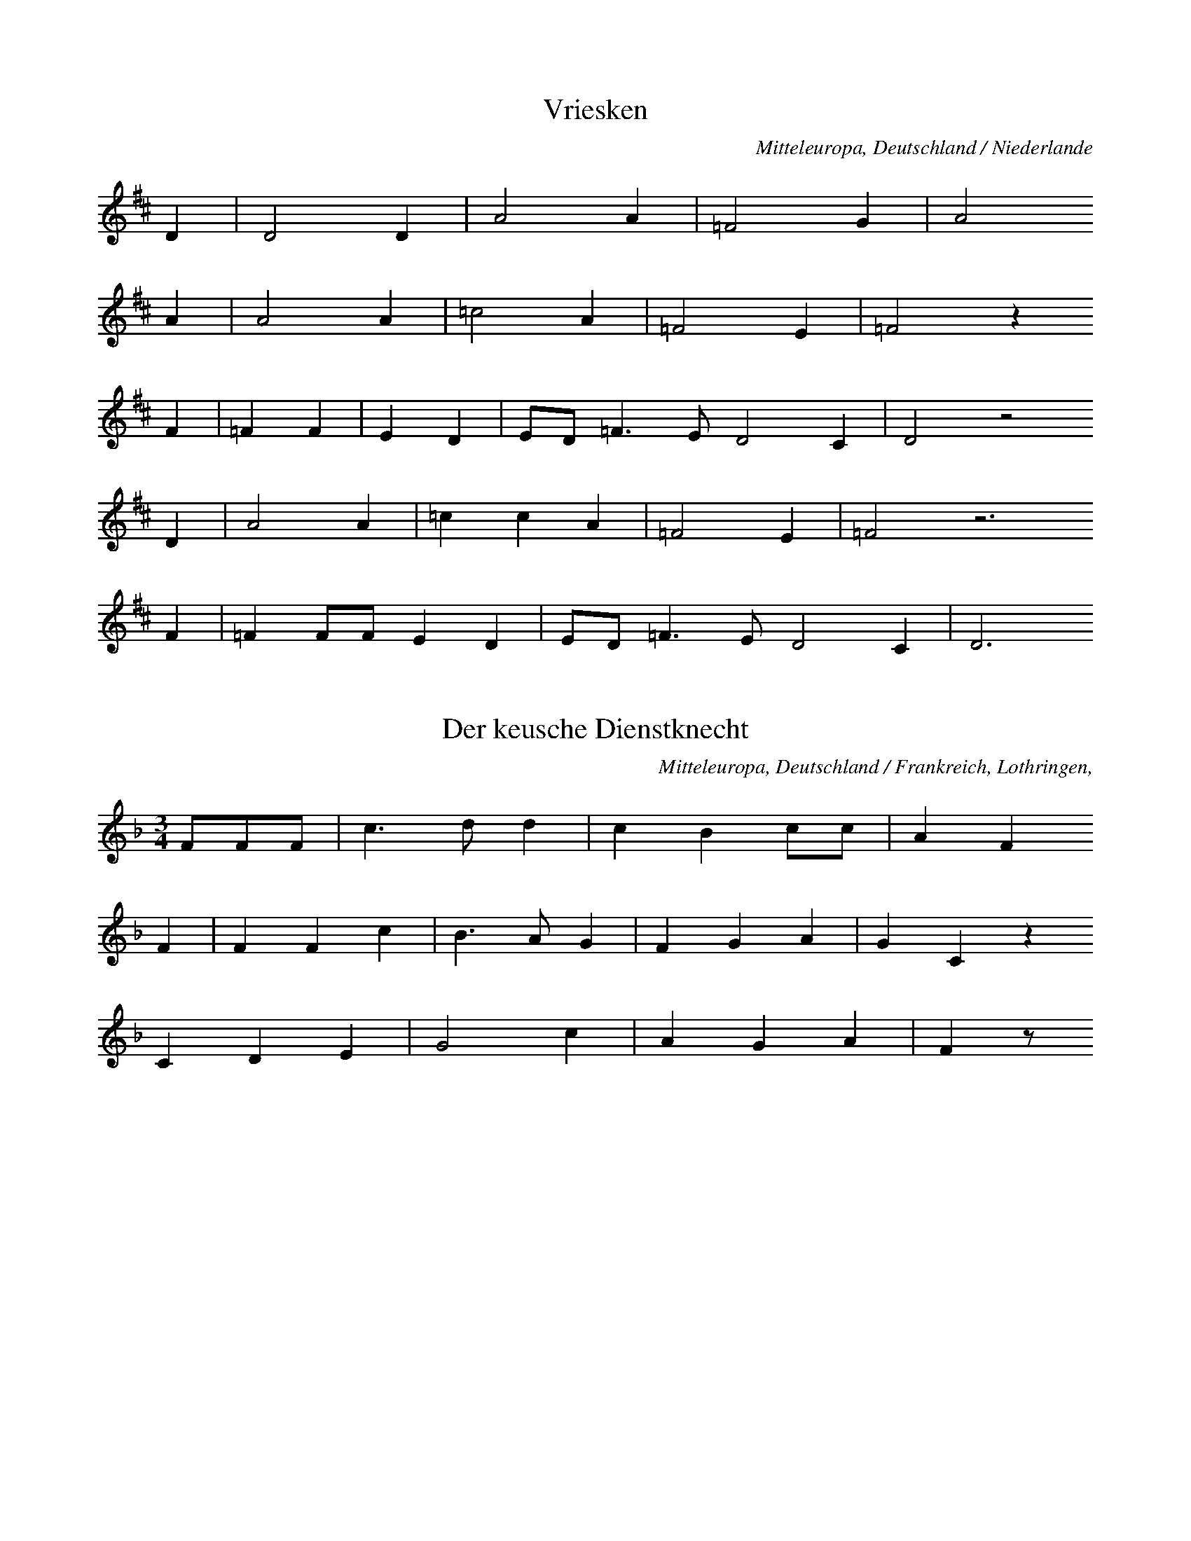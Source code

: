 
X:1
T: Vriesken
N: Q0032
O: Mitteleuropa, Deutschland / Niederlande
N: Melodie = geistliche Kontrafaktur. Kleinere Melodievariante aus
N: anderer Quelle abgedruckt.
R: Ballade, Ehebruch, Zweikampf, Tod
M: none
L: 1/8
K: D
D2 | D4D2 | A4A2 | =F4G2 | A4
A2 | A4A2 | =c4A2 | =F4E2 | =F4z2
F2 | =F2F2 | E2D2 | ED=F3ED4C2 | D4z4
D2 | A4A2 | =c2c2A2 | =F4E2 | =F4z6
F2 | =F2FFE2D2 | ED=F3ED4C2 | D6

X:2
T: Der keusche Dienstknecht
N: Q0033
O: Mitteleuropa, Deutschland / Frankreich, Lothringen,
R: Ballade, Verfuehrung, Tod, Ehe, Moral
M: 3/4
L: 1/8
K: F
FFF | c3dd2 | c2B2cc | A2F2
F2 | F2F2c2 | B3AG2 | F2G2A2 | G2C2z2
C2D2E2 | G4c2 | A2G2A2 | F2z

X:3
T: Herr und Schildknecht
N: Q0034
O: Mitteleuropa, Deutschland (BRD) , Westfalen, Soester Gegend
N: Zweite und vierte Zeile und Schluss = Refrain.
R: Ballade, Tod, Unfall, Herr und Knecht
M: 2/4
L: 1/16
K: D
D2 | D2A2A2A2 | B2A2G4
A2B2c2 | d4A4z2
D2 | D2A2A2A2 | B2A2G4
A2B2c2 | d4A4z2
AA | d2d2d2=c2A2 | =c2c2=F4
G2G2G2A2A2A2 | _B2G2A4
G2E2=F2D2 | E2E2D4
A2A2A2 | d4A4z2

X:4
T: Herr und Schildknecht
N: Q0034A
O: Mitteleuropa, Deutschland / Polen, Schlesien, Konradsdorf
N: Kleinere Melodievariante aus anderer Quelle abgedruckt.
R: Ballade, Tod, Unfall, Herr und Knecht
M: 2/4
L: 1/16
K: G
D2 | G4d3c | B6c2 | B4A4 | G4z2
G2 | B2B2d2B2 | A2c2B2
G2 | B2B2d2B2 | A2c2B2
D2 | G4d3c | B6c2 | B4A4 | G4z2

X:5
T: Herr und Schildknecht
N: Q0034B
O: Mitteleuropa, Deutschland / Polen, Schlesien, Konradsdorf b. Haynau ?
N: Grundton in der zweigestrichenen Oktave
R: Ballade, Tod, Unfall, Herr und Knecht
M: 2/4
L: 1/16
K: C
G,2 | C4G2F2 | E6F2 | E4D4 | C4z2
E2 | E2E2G2E2 | D2E2F2
D2 | DDEEFED2 | C2D2E2
D2 | CCGFEEF2 | E4D4 | C4z2

X:6
T: Herr und Schildknecht
N: Q0034C
O: Mitteleuropa, Deutschland / Frankreich, Lothringen, Forbach,
R: Ballade, Tod, Unfall, Herr und Knecht
M: 4/4
L: 1/8
K: G
DD | G2D2GAB2 | A2G2A2
DD | B2G2B2d2 | c2B2A2
d2 | cBA2GAB2 | A2A2G2

X:7
T: Herr und Schildknecht
N: Q0034D
O: Mitteleuropa, Deutschland / Frankreich, Lothringen,
R: Ballade, Tod, Unfall, Herr und Knecht
M: 3/4
L: 1/16
K: G
D2G2A2 | B4A4G2B2 | A6
G2G2Bd | d4d2g2e2d2 | c6
B2A2B2A2 | c4d4A2B2A2 | G4z2

X:8
T: Koenig und Marquise
N: Q0035
O: Mitteleuropa, Deutschland / Frankreich, Lothringen, Saarburg,
N: Kleinere Strophenvariante abgedruckt.
R: Ballade, Frauenraub
M: none
L: 1/16
K: D
F2F2E2 | D4D2E2F2A2 | F4z2
A2F2E2 | D4D2E2F2A2 | F4z2
E2 | FFE2F2GG | A4F4z2
A2F2E2 | D4D2D2E2F2GF | E4
DEF2E2D2 | F2A2F2E2 | D6

X:9
T: Koenig und Marquise
N: Q1035A
O: Mitteleuropa, Deutschland
N: Geistliche Melodie, Ursprung der Balladenmelodie ?
N: Schlusstakt rhythmisch korrigiert.
R: geistlich
M: 6/8
L: 1/16
K: E
B2 | B4A2=G4E2 | B2=d4B4
=c2 | B2B2A2=G4E2 | B2=d4B4
B2 | e4e2=d4B2 | =d4=c2B4
c2 | B2B2A2=G2G2E2 | B2=d4B4
B2 | e4e2=d4B2 | =d4=c2B4
c2 | B4A2B3A=G2 | F4=G2E4F2
=D4E2E2E4 | E6-E4

X:10
T: Koenig und Marquise
N: Q3035B
O: Mitteleuropa, Frankreich
N: Franzoesische Melodievariante von Q0035: anderes Lied.
R: Matrosen - Lied
M: 6/8
L: 1/16
K: E
B2B2A2=G2 | A4A2=d4d2 | B4
B2B2A2=G2 | A4A2=d4d2 | B4
B2e4e2 | =d4e2B4A2 | =G2z2
B2B3AG2 | A3BA2=G4F2 | E4

X:11
T: Koenig und Marquise
N: Q2035C
O: Mitteleuropa, Frankreich
N: Verzierung (Vorschlag) in der letzten Zeile. Franzoesische Version
N: der Ballade.
R: Ballade, Frauenraub
M: 2/4
L: 1/16
K: E
A2=GA | B2e2=d2=c2 | B4
A2=GA | B2e2=d2=c2 | B4
B2=c=d | e2e2=d3=c | B4
=d2=cB | A2=G2A2GF | E4
A2=GA | B2e2=d2B=cB | A4

X:12
T: Koenig und Marquise
N: Q0013C
O: Mitteleuropa, Deutschland / Frankreich, Lothringen, Kr. Saargemuend,
N: Melodievariante zu Q0035: anderes Lied "Graf Backenweil" , deshalb
N: der Balladengruppe Q0013 zugeordnet.
N: Kleinere Melodievarianten aus anderer Quelle abgedruckt.
R: Ballade, Krieg, Gefangenschaft, Ehe, Heimkehr
M: 3/4
L: 1/16
K: G
B2B2A2 | G6G2A2A2 | B6
B2B2A2 | G3GG2G2A2A2 | B4
B2B2B2B2 | A6Bc | d6c2
B4B2B2 | A2G2A2B2B2AG | A4
A2dc | BGG2B2c2B2A2 | A4G2

X:13
T: Koenig und Marquise
N: Q2035E
O: Mitteleuropa, Deutschland / Frankreich, Lothringen
N: Franzoesische Fassung der Ballade.
R: Ballade, Frauenraub
M: 6/8
L: 1/8
K: G
DDD | G2GA2A | B3
cBA | G2GA2A | B3
GGA | B3ABc | BA
AGAA | BGGD3
GABd2B | A3G3- | G3

X:14
T: Ritter und Otter
N: Q0036
O: Mitteleuropa, Deutschland / Polen, Schlesien? , Breslau?
N: Verzierung (Vorschlag) in den letzten beiden Zeilen.
R: Ballade, Tod, Unfall
M: 2/4
L: 1/8
K: F
F | ccdd | cAcA | c2A
F | ccdd | cAcA | c2A
c | BBAF | ccAF | G2F
c | BBAF | ccAF | G2F

X:15
T: Der Mordknecht
N: Q0037
O: Mitteleuropa, Deutschland
N: Keine ueberlieferte Melodie: Komposition mit parodistischer Absicht.
N: Anhaengsel in der zweiten und letzten  Zeile.
R: Ballade, Eifersucht, Mord; parodistisch
M: 4/4
L: 1/4
K: Eb
B | e_d_cB | A_GF
e | f_gfe | _d_cBc | B2z
B | _d_cBA | _G_FE
A | _cBA_G | F2EB | F2E

X:16
T: Die Koenigstochter
N: Q2040
O: Nordeuropa, Daenemark, Nornissom
N: Daenische Fassung der Ballade.
R: Ballade, Betrug, Ehe, Tod
M: 6/8
L: 1/16
K: E
BB | B4AAB4BB | A2F2=G2E4
E2 | B3AFFF2=G2A2 | B6z4
A2 | B2=c2A2B2c2A2 | B2c2d2e4
=G2 | F2=c2B2B2A2=G2 | E6z4

X:17
T: Die Koenigstochter
N: Q2040A
O: Nordeuropa, Schweden
N: Schwedische Fassung der Ballade.
R: Ballade, Betrug, Ehe, Tod
M: 4/4
L: 1/8
K: A
E | AAAB=c2cc | BAAGE2z
F | =GGGGG=FAF | E2z4-z
E | B2Bdd=ccB | AGA=cB2z
^D | EEAB=cBAG | A2z4-z

X:18
T: Der Maedchenmoerder (Halewijn - Ulinger)
N: Q2041
O: Mitteleuropa, Niederlande, flaemisch
N: Kleinere Melodievariante aus anderer Quelle abgedruckt. Flaemische
N: Fassung der Ballade. Grundton in der zweigestrichenen Oktave.
R: Ballade, Verfuehrung, Mord, Mordversuch bzw. Rache
M: 6/4
L: 1/4
K: D
DB,=C | D2DED=C | B,3
D=CB, | A,G,A,B,=CD | E3
E=FE | D2EDB,=C | D2z

X:19
T: Der Maedchenmoerder (Halewijn - Ulinger)
N: Q0041A
O: Mitteleuropa, Deutschland (BRD) , Westfalen
R: Ballade, Verfuehrung, Mord, Mordversuch bzw. Rache
M: 2/2
L: 1/8
K: D
DE | =F2FFFAGF | =FEE2E2
DE | =F2FFFAGF | =FEE2E2
=C2 | A2A2A=c_BA | AGG2G2
=FG | A2A2A2G=F | G2=F2E2D2

X:20
T: Der Maedchenmoerder (Halewijn - Ulinger)
N: Q0041B
O: Mitteleuropa, Deutschland (BRD) , Ahrweiler, Bentgerhof
R: Ballade, Verfuehrung, Mord, Mordversuch bzw. Rache
M: 6/8
L: 1/16
K: G
D2 | D2G2G2G2A2B2 | B2A2A2A4
A2 | A3AA2A2B2c2 | d3BB2B4
GA | B3BB2B2c2d2 | d4e2d2c2
B2 | c3cc2c2c2c2 | c4d2B4
GA | B3BB2B2c2d2 | d4e2d2c2
B2 | c3cc2c2c2c2 | c4d2B4

X:21
T: Der Maedchenmoerder (Halewijn - Ulinger)
N: Q0041C
O: Mitteleuropa, Deutschland / Polen, Grenzmark - Westpreussen, Kreis
N: Kleinere Melodievariante abgedruckt.
R: Ballade, Verfuehrung, Mord, Mordversuch bzw. Rache
M: 6/8
L: 1/8
K: F
C | F2AA2G | G2EC2
G | G2dd2c | c2AF2
c | B2GC2G | G2FF2

X:22
T: Der Maedchenmoerder (Halewijn - Ulinger)
N: Q0041D
O: Mitteleuropa, Deutschland / Polen, Schlesien, Breslau
R: Ballade, Verfuehrung, Mord, Mordversuch bzw. Rache
M: 4/4
L: 1/8
K: G
GB | d2B2d2G2 | e2e2d2
Bc | d2d2c2A2 | GFGAG2
D2 | B4d4 | c2A2B2F2 | G4z2

X:23
T: Der Maedchenmoerder (Halewijn - Ulinger)
N: Q0041E
O: Suedosteuropa, Rumaenien, Siebenbuergen, Muehlbach
R: Ballade, Verfuehrung, Mord, Mordversuch bzw. Rache
M: 4/4
L: 1/8
K: G
BBB | E3B,E2F2 | E4z
BBB | A2A2B2A2 | G4z
ddd | G3Gc2B2 | A4z
EDC | B,DG2B3A | G4z

X:24
T: Der Maedchenmoerder (Halewijn - Ulinger)
N: Q0041F
O: Mitteleuropa, Deutschland
N: Einschiebsel am Anfang der vierten Zeile.
R: Ballade, Verfuehrung, Mord, Mordversuch bzw. Rache
M: 6/8
L: 1/16
K: G
A2 | A4e2e2e2^d2 | e4f2g4
f2 | e4e2d2c2B2 | e4dcB4
ef | g2f2e2d4e2 | B4A2G4z2
d4c2B2c2d2 | e2f2e2d4e2 | c6B4

X:25
T: Der Maedchenmoerder (Halewijn - Ulinger)
N: Q0041G
O: Mitteleuropa, Deutschland (BRD) , Hessen, Ziegenhain, Willingshausen
R: Ballade, Verfuehrung, Mord, Mordversuch bzw. Rache
M: 3/4
L: 1/8
K: G
D2 | G3GG2 | E2F2G2 | A2d3c | B2z2
D2 | G3GG2 | E2F2G2 | A2d3c | B2z2
Bc | d2B2d2 | d2B2e2 | d4B2 | G2z2
GG | e2e2dd | c2c2A2 | d4c2 | B2z2
Bc | d2B2d2 | d2B2e2 | d4B2 | G2z2
GG | e2e2dd | c2c2A2 | d4c2 | B2z2

X:26
T: Der Maedchenmoerder (Halewijn - Ulinger)
N: Q2041H
O: Mitteleuropa, Niederlande, flaemisch, Brabant
N: Grundton in der zweigestrichenen Oktave. Flaemische Fassung der
N: Ballade.
R: Ballade, Verfuehrung, Mord, Mordversuch bzw. Rache
M: 6/8
L: 1/8
K: D
=CB,C | D3E3 | D2=CB,2
B, | =C2B,A,2B, | =C2DE2
E | =F2ED3 | E3D2C | D2z

X:27
T: Der Maedchenmoerder (Halewijn - Ulinger)
N: Q2041I
O: Mitteleuropa, Niederlande, flaemisch
N: Grundton in der zweigestrichenen Oktave. Pausen am Schluss der
N: dritten und vierten Zeile ergaenzt. Flaemische Fassung der Ballade.
R: Ballade, Verfuehrung, Mord, Mordversuch bzw. Rache
M: 6/8
L: 1/8
K: D
DB,B,=C | D2EDCD | B,2
DE2D | =CB,CC2D | E3z3
E3G2=F | D3=F2E | D=CED3 | z2
E=F2G | E3=C2D | EDED3 | z2

X:28
T: Der Maedchenmoerder (Halewijn - Ulinger)
N: Q2041J
O: Mitteleuropa, Niederlande, flaemisch
N: Letzte Note bei der Zeilenwiederholung rhythmisch korrigiert.
N: Flaemische Fassung der Ballade.
R: Ballade, Verfuehrung, Mord, Mordversuch bzw. Rache
M: 6/8
L: 1/16
K: A
B2A4A2 | =c4c2e4e2 | e4
d2=c2B2c2 | e6d4d2e3ed2 | B4
A2B4=c2 | d4e2d4=c2 | A6=G4
eee4e2 | d4=c2B2c2d2e4d2 | =c4B2A4
A2B4c2 | d4e2d4=c2 | A6=G4
eee4e2 | d4=c2B2c2d2e4d2 | =c4B2A4

X:29
T: Der Maedchenmoerder (Halewijn - Ulinger)
N: Q0041K
O: Mitteleuropa, Deutschland / UdSSR, Ostpreussen, Koenigsberg
N: Anhaengsel an der dritten Zeile.
R: Ballade, Verfuehrung, Mord, Mordversuch bzw. Rache
M: 4/4
L: 1/8
K: A
e2 | A2A2A2Aa | a2a=fe2z
d | =c3BA2Bc | ded=cBz
B2 | e2e2d2e2 | =c3BA2Bc | ded=cB2
B2 | e2e2d2e2 | =c3BA2

X:30
T: Der Maedchenmoerder (Halewijn - Ulinger)
N: Q0041L
O: Mitteleuropa, Deutschland / Frankreich, Lothringen
N: "Loser Zusammenhang zur Ballade"
R: Ballade, Verfuehrung, Mord, Mordversuch bzw. Rache
M: 3/4
L: 1/8
K: A
 | e2e2d2 | =c3de2 | e2ed=c2
e2d2d2 | A3Ad2 | =cBA2=G2
G2c2d2 | e3Bd2 | =c2B2A2

X:31
T: Der Maedchenmoerder (Halewijn - Ulinger)
N: Q0041M
O: Mitteleuropa, Deutschland (BRD) , Rheinprovinz, Niederrhein
N: "Loser Zusammenhang zur Ballade"
R: Ballade, Verfuehrung, Mord, Mordversuch bzw. Rache
M: 3/4
L: 1/8
K: A
=G=cd | e2d=fed | =c3
=Gcd | e2d=fed | =c3
BAB | =cAdecB | A3
GAB | =cAdecB | A2z

X:32
T: Der Maedchenmoerder (Halewijn - Ulinger)
N: Q0041N
O: Mitteleuropa, Deutschland (BRD) , Gegend von Heidelberg
N: Schlusston rhythmisch korrigiert.
R: Ballade, Verfuehrung, Mord, Mordversuch bzw. Rache
M: 3/2
L: 1/8
K: G
GGA | B4A4B2cB | A4z2
BAG2GF | G4B4A2BA | G6z4
A2 | F2E2F2D2E2F2 | G4ABA4
B2 | E4E2D3GG2 | A6G4
A2 | F2E2F2D2E2F2 | G4ABA4
B2 | E4E2D3GG2 | A6G3

X:33
T: Der Maedchenmoerder (Halewijn - Ulinger)
N: Q3041O
O: Mitteleuropa, Frankreich, Westfrankreich, Surin (Deux Sevres)
N: Melodievariante zu Q0041H: anderes Lied!  Grundton in der
N: zweigestrichenen Oktave.
R: geistlich
M: 2/4
L: 1/16
K: D
B,4B,2=C2 | D4E4D2=C2 | B,4
=C4 | A,4=C3D | E8
E6=F2 | E4D4 | =C4E4 | D6C2 | D8

X:34
T: Der Maedchenmoerder (Halewijn - Ulinger)
N: Q2048N
O: Osteuropa, Tschechoslowakei, Maehren
N: Melodievariante zu Q0041H: anderes Lied, maehrische Variante der
N: Graf Friedrich Ballade, deshalb Q0048 zugeordnet. Grundton in der
N: zweigestrichenen Oktave.
R: Ballade, Hochzeit, Mord / Unfall, Tod
M: 6/8
L: 1/8
K: D
 | DDDD2E | D=CB,A,2z
B,CDA,2B, | A,2G,=F,2z
DEFD2E | =CB,CD2z

X:35
T: Der Maedchenmoerder (Halewijn - Ulinger)
N: Q0041Q
O: Mitteleuropa, Schweiz
R: Ballade, Verfuehrung, Mord, Mordversuch bzw. Rache
M: 6/8
L: 1/8
K: G
G | B2GGBd | A2FD2
F | A2FDFA | B2GG2
D | GFEDCB, | D2cB2
A | GFEDCB, | D2FG2

X:36
T: Der Maedchenmoerder (Halewijn - Ulinger)
N: Q0041R
O: Mitteleuropa, Schweiz, Kanton Bern
R: Ballade, Verfuehrung, Mord, Mordversuch bzw. Rache
M: 6/8
L: 1/16
K: G
D2 | B4G2G3GB2 | A3AF2F4
A2 | G4E2E3FG2 | A4F2D4
D2 | G2F2E2D2B,2D2 | G4B2d4
B2 | A2A2A2d2F2F2 | A4B2G4

X:37
T: Der Maedchenmoerder (Halewijn - Ulinger)
N: Q0041S
O: Mitteleuropa, Schweiz, Kanton Bern
R: Ballade, Verfuehrung, Mord, Mordversuch bzw. Rache
M: 6/8
L: 1/16
K: G
GB | d4B2B3cd2 | c3AA2A4
d2 | B3GG2G3AB2 | A4A2A4
G2 | B3BB2A3GA2 | B4e2d4
B2 | d3ed2c3BA2 | c4d2B4

X:38
T: Der Maedchenmoerder (Halewijn - Ulinger)
N: Q0041T
O: Mitteleuropa, Deutschland / Tschechoslowakei, Boehmen
R: Ballade, Verfuehrung, Mord, Mordversuch bzw. Rache
M: 6/8
L: 1/16
K: G
G2 | B4G2G2G3B | A3FF2F2z2
A2 | G4E2E4G2 | F4D2D2z2
D2 | G2F2E2D2C2B,2 | D4c2B4
A2 | G2G2G2A2A2c2 | B4A2G2z2
D2 | G2F2E2D2C2B,2 | D4c2B4
A2 | G2G2G2A2A2c2 | B4A2G2z2

X:39
T: Der Maedchenmoerder (Halewijn - Ulinger)
N: Q0041U
O: Mitteleuropa, Deutschland (BRD) , Nord - Baden
R: Ballade, Verfuehrung, Mord, Mordversuch bzw. Rache
M: 6/8
L: 1/16
K: G
GB | d2e2d2B2A2BB | d4c2A4
A2 | c2c2c2d2d2c2 | B6-B4
d2 | d3cB2B2c2d2 | e3fg2g2f2
e2 | d3BB2d3AA2 | c4d2B4
d2 | d3cB2B2c2d2 | e3fg2g2f2
e2 | d3BB2d3AA2 | c4d2B4

X:40
T: Der Maedchenmoerder (Halewijn - Ulinger)
N: Q0041V
O: Mitteleuropa, Deutschland (BRD) , Wuerttemberg
R: Ballade, Verfuehrung, Mord, Mordversuch bzw. Rache
M: 6/8
L: 1/8
K: G
D | D2GGAB | B2ed2
B | BAAGFe | d2cB2
d | cBBBce | d2cA2
G | FAAAce | d3c3 | B2z3

X:41
T: Der Maedchenmoerder (Halewijn - Ulinger)
N: Q0041W
O: Mitteleuropa, Deutschland (BRD) , Hessen
R: Ballade, Verfuehrung, Mord, Mordversuch bzw. Rache
M: 6/8
L: 1/16
K: G
D2 | D2E2F2G3AB2 | A2A2GED4
DF | A2A2A2d2d2d2 | B4A2G4
GB | d2d2d2e3ee2 | d4c2B4
d2 | e4e2d2c2B2 | A4c2B4

X:42
T: Der Maedchenmoerder (Halewijn - Ulinger)
N: Q0041X
O: Mitteleuropa, Deutschland / Polen, Pommern
R: Ballade, Verfuehrung, Mord, Mordversuch bzw. Rache
M: 4/4
L: 1/8
K: G
DD | G2G2GBdG | B2A2F2
DD | c2c2cegc | e2d2B2z2
dBBAABcF | AGG2z2

X:43
T: Der Maedchenmoerder (Halewijn - Ulinger)
N: Q0041Y
O: Mitteleuropa, Deutschland / Polen / UdSSR, Ostpreussen
R: Ballade, Verfuehrung, Mord, Mordversuch bzw. Rache
M: 4/4
L: 1/16
K: G
G4 | B4A4G2G2f4 | g2f2e4d4z4 | z4
e4d6c2 | B2A2G2B2d4d2c2 | B4z8
G2B2 | d3dd4d2d2e4 | d6B2G4z4
e8c4d4 | e4e4d2c2B4 | A8G4
G2B2 | d3dd4d2d2e4 | d6B2G4z4
e8c4d4 | e4e4d2c2B4 | A8G4

X:44
T: Der Maedchenmoerder (Halewijn - Ulinger)
N: Q0041Z
O: Mitteleuropa, Deutschland / Polen, Schlesien, Neusalz, Rauden
R: Ballade, Verfuehrung, Mord, Mordversuch bzw. Rache
M: 4/4
L: 1/8
K: G
Bc | d2d2d2g2 | g2d2B2
GB | d3edcBA | G3BA2
d2 | g2g2B2B2 | BAA2G2

X:45
T: Der Maedchenmoerder (Halewijn - Ulinger)
N: Q0041a
O: Mitteleuropa, Deutschland (DDR) , Brandenburg
N: Eingeklammerte Note kodiert.
R: Ballade, Verfuehrung, Mord, Mordversuch bzw. Rache
M: 4/4
L: 1/8
K: G
d2 | d3cB2B2 | B2G2G2
B2 | A2AAABce | d2F2G2
d2 | d3cB2B2 | B2G2G2
B2 | A2AAABce | d2F2G2
d2 | g2g2f2g2 | a3fg2
d2 | d2gge2dc | B2A2G2

X:46
T: Der betruegerische Freier
N: Q0042
O: Mitteleuropa, Deutschland (BRD) , Rheinprovinz
N: Kleinere Melodievarianten aus anderer Quelle abgedruckt.
N: Vierte Zeile = Refrain.
R: Ballade, Braut - Werbung, Betrug; tragisch
M: 2/4
L: 1/16
K: A
E2 | A2=c2B2A2 | A2G2G2
E2 | A2B2=c2d2 | B4z2
A2 | =c2B2c2A2 | d4e4
A3B=c2A2 | G2=F2E2
B2 | =c2B2c2A2 | d4e2
=c2 | B2A2G2B2 | A4z2

X:47
T: Der betruegerische Freier
N: Q0042A
O: Mitteleuropa, Deutschland (BRD) , nord - deutsch; Rheinprovinz
R: Ballade, Braut - Werbung, Betrug; tragisch
M: 2/4
L: 1/16
K: E
B,2 | E2E2EGBG | FEDCB,2
B,2 | E2F2G2G2 | F4z2
FG | A2AAA2GF | B3cA2
GF | E2E2D2EF | E4z2

X:48
T: Der betruegerische Freier
N: Q0042B
O: Suedosteuropa, Jugoslawien, Gottschee, Brunnsee
N: Zweite Zeile = Refrain.
R: Ballade, Braut - Werbung; Betrug, Schwank, burlesk
M: 2/4
L: 1/8
K: G
G | dddc | BAGD
B2d2 | AAG

X:49
T: Der betruegerische Freier
N: Q0042C
O: Mitteleuropa, Deutschland (BRD) , Rheinland, Siebengebirge
R: Ballade, Braut - Werbung, Betrug; tragisch
M: 2/4
L: 1/16
K: A
E2 | A3B=c2B2 | A2G2A2
B2 | =c3de2d2 | =c4z2
c2 | B3=cd2B2 | =c2e2e4
A3cB2A2 | G2F2E2
B2 | =c2c2B2B2 | =c3de2
d2 | =c2A2B3B | A4z2

X:50
T: Der betruegerische Freier
N: Q0042D
O: Mitteleuropa, Deutschland (BRD) , Rheinprovinz
R: Ballade, Braut - Werbung, Betrug; tragisch
M: 2/4
L: 1/16
K: A
=G | =G3=cc2A2 | A3=GG2z
G | =c3cd3d | d4e2z
=c | B3AB2=c2 | d4e4
A3B=c2A2 | B2E2E2
=c2 | B3AB2=c2 | d4e2z
d | =c2A2B2G2 | A4z3

X:51
T: Der betruegerische Freier
N: Q0042E
O: Mitteleuropa, Deutschland (BRD) , Rheinprovinz, Duesseldorf, Itter
R: Ballade, Braut - Werbung, Betrug; tragisch
M: 6/8
L: 1/16
K: A
EE | A4B2c4F2 | F4E2E4
E2 | A4B2c4A2 | B6-B4
B2 | d4d2B4A2 | c4d2e4z2
G4c2B4A2 | G4F2E4
E2 | A4A2A4A2 | A4c2e4
ed | c2c2ccB4B2 | A6-A4

X:52
T: Der betruegerische Freier
N: Q2042F
O: Mitteleuropa, Frankreich
N: Franzoesische Fassung der Ballade.
R: Ballade, Braut - Werbung, Betrug
M: 6/8
L: 1/8
K: A
E | A2=cB2A | A2GE2
E | A2=ce2d | =cB
G | A2=cB2A | A2GE2
E | A2=ce2d | =cB2
cdBG2B | A3-Az

X:53
T: Der betruegerische Freier
N: Q0042G
O: Mitteleuropa, Deutschland
R: Ballade, Braut - Werbung, Betrug; tragisch
M: 2/4
L: 1/16
K: Bb
F2 | d2d2c2c2 | B2B2F2
F2 | G2G2B2G2 | F4z2
FE | D2F2B2c2 | d3cB2
A2 | G2c2d2e2 | f3ed2
c2 | B2B2BAGA | B4z2

X:54
T: Der betruegerische Freier
N: Q0042H
O: Suedosteuropa, Jugoslawien, Gottschee, Verdreng
N: Zweite Zeile = Refrain.
R: Ballade, Braut - Werbung, Betrug; Schwank, burlesk
M: 2/4
L: 1/8
K: G
D2 | B2B2 | d2cc | B2A2 | G2D2
G4 | B4 | A2A2 | G2

X:55
T: Der betruegerische Freier
N: Q0042I
O: Suedosteuropa, Jugoslawien, Gottschee, Verdreng
N: Zweite Zeile = Refrain.
R: Ballade, Braut - Werbung, Betrug; Schwank, burlesk
M: 2/4
L: 1/8
K: G
 | G2G2 | B2B2 | AAA2 | G2D2
G4 | B4 | A2A2 | G4

X:56
T: Der betruegerische Freier
N: Q1042J
O: Suedosteuropa, Jugoslawien, Gottschee
N: Variante zu Q0042E und H und I in Form und Kehrreim; anderes Lied.
N: Zweite Zeile = Kehrreim.
R: Ballade, Schwank ??
M: 4/4
L: 1/8
K: G
 | B4d4 | A4d4 | B2G2F2z2 | z4
D4 | GAB2GAB2 | AAG4z2

X:57
T: Die entfuehrte Graserin
N: Q0045
O: Osteuropa, Tschechoslowakei, Boehmen, Deutsch - Gabel
R: Ballade, Pastorelle, Entfuehrung, Tod
M: 4/4
L: 1/16
K: G
D4 | G3GG2G2B4d2B2 | A6G2G4
A4 | B2A2G2F2E4F2G2 | F4E4D4
D4 | G4G4A4B2d2 | A6G2G4

X:58
T: Die entfuehrte Graserin
N: Q0045A
O: Mitteleuropa, Deutschland / Frankreich, Lothringen
N: Kleinere Strophenvarianten abgedruckt. Verzierungen (Vorschlaege).
N: (Text) - Anhaengsel an der dritten Zeile.
R: Ballade, Pastorelle, Entfuehrung, Tod
M: 2/4
L: 1/16
K: F
 | F3FF4 | c3cd4 | c4B2A2 | G4z2
c2 | c2B2A2G2 | F4G4 | D4D4 | C4z2
C2 | F4F4 | G4c2B2 | A4A4 | A8 | A2G2G2A2 | F8

X:59
T: Die Bluthochzeit
N: Q0046
O: Mitteleuropa, Deutschland (BRD) , Rheinprovinz, Siebengebirge
R: Ballade, Entfuehrung, Mord, Vergeltung
M: 4/4
L: 1/16
K: G
D2 | G6A2_B6A2 | G2A2_B2c2d4z2
d2 | d4c2_B2A6d2 | d4c2_B2A4z2
A2 | d6e2=f6e2 | d4c2_B2A4z2
d2 | _e2d2c2_B2A4d4 | _B4A3GG4z2

X:60
T: Die Bluthochzeit
N: Q0046A
O: Mitteleuropa, Deutschland (BRD) , Rheinprovinz, Siebengebirge
R: Ballade, Entfuehrung, Mord, Vergeltung
M: 4/4
L: 1/16
K: G
D4 | G4G3A_B2A2G2A2 | _B4c4d4z2
d2 | d2c2c2c2c2_B2A2G2 | c2_B2A2G2A6
d2 | =f2_e2d2^c2d6d2 | d4c2_B2A6
d2 | d2c2c2_B2A4A2d2 | _B4A2A2G4

X:61
T: Die Bluthochzeit
N: Q0046B
O: Suedosteuropa, Rumaenien, Siebenbuergen, Bistritz, Weisskirch
N: Melodie gehoert zu einem geistlichen Lied.
R: Ballade, Entfuehrung, Mord, Vergeltung; geistlich
M: 3/4
L: 1/8
K: F
FA | c3dcB | A3Fc2 | B3ABA | GGz2
FG | A3BAG | F3GA2 | G3FG2 | F4

X:62
T: Die Bluthochzeit
N: Q0046C
O: Mitteleuropa, Deutschland (BRD) , Rheinprovinz, Grafschaft Berg
N: Variante des Nachsatzes von Q0046A. Verzierung (Vorschlag) in der
N: ersten Zeile.
R: Ballade, Entfuehrung, Mord, Vergeltung
M: 2/4
L: 1/8
K: G
A | d2de | =f2ed | e=fed | c3
d | d2A_B | c2c_B | A2_BA | G2z

X:63
T: Die Rheinbraut
N: Q0047
O: Mitteleuropa, Deutschland (DDR) , Brandenburg, Oranienburg,
R: Ballade, Braut - Werbung, Todesahnung, Tod
M: 3/4
L: 1/8
K: G
DGA | _BBA2GGG | d3
dcA | d2c2_Bc | A3
AAA | d2ccd_B | A3
_BGA | _BdcBAB | G3

X:64
T: Die Rheinbraut
N: Q0047A
O: Mitteleuropa, Deutschland (DDR) , Sachsen, Salzwedel, Lagendorf
N: Eingeklammerte Pausen mit kodiert.
R: Ballade, Braut - Werbung, Todesahnung, Tod
M: 6/8
L: 1/16
K: G
D2 | G4G2G2F2G2 | B2A2z6
D2 | G4G2G2F2G2 | B2A2z6
G2 | d4A2c2B2A2 | G4BAA4
A2 | G4G2c2B2A2 | G2B2A2G4

X:65
T: Die Rheinbraut
N: Q0047B
O: Mitteleuropa, Deutschland / Polen / UdSSR, Ostpreussen
R: Ballade, Braut - Werbung, Todesahnung, Tod
M: 4/4
L: 1/8
K: G
D2 | G2GGG2AB | A3FG2
D2 | B2BBB2cd | c3AB2
B2 | d2ddd2cA | BBd2A2
B2 | A2AcBBA2 | G2AFG2

X:66
T: Die Rheinbraut
N: Q0047C
O: Mitteleuropa, Deutschland (DDR) , Brandenburg, Ostprignitz, Wittstock
R: Ballade, Braut - Werbung, Todesahnung, Tod
M: 4/4
L: 1/8
K: D
DF | A2AGFAd2 | B2BAG2
GA | B2B2Bcde | cAA2A2
A2 | d2d2defd | A2Bcd2

X:67
T: Die Rheinbraut
N: Q0047D
O: Osteuropa, Polen
R: Ballade, Braut - Werbung, Todesahnung, Tod
M: 6/8
L: 1/8
K: C
G | G2AF2G | EEz3
G | G2AF2G | EEz3
G | GGce2d | ccEG2
c | B2DF2A | G2CE2
G | GGce2d | ccEG2
c | B2DF2A | G2FE2

X:68
T: Die Rheinbraut
N: Q0047E
O: Mitteleuropa, Deutschland (DDR) , Thueringen, Greiz
N: Grundton in der zweigestrichenen Oktave.
R: Ballade, Braut - Werbung, Todesahnung, Tod
M: 6/8
L: 1/8
K: D
A, | A,2A,E2F | EDz3
A, | A,2A,E2F | EDz3
D | D2DE2D | C2B,D2
B, | B,2A,C2B, | A,2G,F,2
D | D2DE2D | C2B,D2
B, | B,2A,C2B, | A,2G,F,2

X:69
T: Die Rheinbraut
N: Q0047F
O: Mitteleuropa, Schweiz, Kanton Bern
N: Kleine melodische Variante abgedruckt.
R: Ballade, Braut - Werbung, Todesahnung, Tod
M: 6/8
L: 1/16
K: Bb
de | f4g2e4f2 | e2d2z6
de | f3fg2e4f2 | e2d2z6
de | f4d2d4c2 | b2b2d2f4z2
b2a2b2c2e4 | g2g2f2d4
de | f4d2d4c2 | b2b2d2f4z2
b2a2b2c2e4 | g2g2f2d4

X:70
T: Die Rheinbraut
N: Q0047G
O: Mitteleuropa, Deutschland / Polen, Schlesien
N: Verzierungen (Vorschlaege) in fast jeder Zeile.
R: Ballade, Braut - Werbung, Todesahnung, Tod
M: 6/8
L: 1/16
K: G
D2 | G4G2G2F2G2 | A2G2z6
D2 | G4G2G2F2G2 | A2G2z6
G2 | d4d2c2c2c2 | B4B2A2c2
BA | G4A2B2B2A2 | G4A2G4

X:71
T: Die Rheinbraut
N: Q0047H
O: Osteuropa, Tschechoslowakei, Ost - Boehmen
N: Pause im Schlusstakt korrigiert.
R: Ballade, Braut - Werbung, Todesahnung, Tod
M: 2/4
L: 1/8
K: F
c | ffed | dcc
c | fccB | BAA
G | A2B2 | cfdB | A2G2 | F2z

X:72
T: Die Rheinbraut
N: Q0047I
O: Osteuropa, Tschechoslowakei, sudetendeutsch
N: Pause im Schlusstakt korrigiert (weggelassen) .
R: Ballade, Braut - Werbung, Todesahnung, Tod
M: 4/4
L: 1/8
K: D
D2 | D2F2F2A2 | A2A2B2
A2 | A2G2G2F2 | BAB2A2
GE | D2FAG2E2 | F2E2D2

X:73
T: Die Rheinbraut
N: Q0041P
O: Mitteleuropa, Deutschland / Polen, Schlesien, Neisse, Waltdorf
N: Anderes Lied "Ulinger - Ballade" (Kontaminationsform) Q0041, deshalb
N: dieser Ballade zugeordnet.
R: Ballade, Verfuehrung, Mord, Mordversuch bzw. Rache
M: 2/4
L: 1/16
K: D
D2F2D2 | F2F2A2
F2 | F2E2FEE2 | E2E2G2
E2 | D2D2D2A2 | F4E4 | D2

X:74
T: Graf Friedrich
N: Q0048
O: Suedosteuropa, Rumaenien, Siebenbuergen, Schoenbirk
N: Anhaengsel in der letzten Zeile.
R: Ballade, Hochzeit, Mord / Unfall, Tod
M: 3/4
L: 1/8
K: D
D | DDAGA2 | G=FE2z
D | =FED2A2 | G=FF2
FE | D2A2D=F | =FED
DDE | =F2D2FE | D2zAG=FE | D2z3

X:75
T: Graf Friedrich
N: Q0048A
O: Suedosteuropa, Rumaenien, Siebenbuergen, Dobring
N: Tonartwechsel (Moll nach Dur) . Verzierung in der letzten Zeile.
N: Pause beim Taktwechsel weggelassen und im Schlusstakt ergnzt.
R: Ballade, Hochzeit, Mord / Unfall, Tod
M: 6/8
L: 1/16
K: E
E2 | B2A2B2A2=G2A2 | B2=G2F2z4
E2 | B2A2B2A2=G2A2 | B2=G2F2
F2E2^G2 | A4G2E2A2c2 | B6
e2B2G2 | E4B4AGFG | E4z4z2

X:76
T: Graf Friedrich
N: Q0048B
O: Mitteleuropa, Deutschland / Frankreich, Lothringen
N: Kleinere Melodievariante abgedruckt.
R: Ballade, Hochzeit, Mord / Unfall, Tod
M: none
L: 1/16
K: F
C4 | F2F2F4G6A2 | B2A2G4
A2G2 | F4C4F2F2G2A2 | B2c2G4z2
G3 | F2E2D2C3DC2C2 | F4G2G2A2F2 | G4
B2B2A4G4 | F4C4F2G2A2A2G4 | F4

X:77
T: Graf Friedrich
N: Q0048C
O: Mitteleuropa, Deutschland (DDR) , Sachsen, Erzgebirge, Rittersgruen
N: Grundton in der zweigestrichenen Oktave.
R: Ballade, Hochzeit, Mord / Unfall, Tod
M: 4/4
L: 1/8
K: C
G,2 | C2B,A,G,G,CE | D2C2z2
G,2 | C2B,A,G,2CE | D2C2z2
G,2 | E2EEE2EE | GGFED3
C | B,2B,2G3F | E2D2C2

X:78
T: Graf Friedrich
N: Q0048D
O: Mitteleuropa, Deutschland / Polen, Schlesien
N: Kleinere Melodievarianten abgedruckt.
R: Ballade, Hochzeit, Mord / Unfall, Tod
M: 4/4
L: 1/8
K: Bb
F2 | B2F2GABG | F4D2
F2 | B2F2GABG | F4D2
B2 | c2A2F2F2 | e3cd2
BB | c2A2F2B2 | dccAB2

X:79
T: Graf Friedrich
N: Q0048E
O: Mitteleuropa, Deutschland (BRD) , Hessen - Nassau, Eitelborn
R: Ballade, Hochzeit, Mord / Unfall, Tod
M: 6/8
L: 1/16
K: C
CE | G2A2G2D2E2F2 | G2E8
CE | G2A2G2D2E2F2 | G2E8
C2 | A3AA2G2A2B2 | c2B2A2G4
cc | G2A2G2F2E2F2 | A2G2F2E4

X:80
T: Graf Friedrich
N: Q0048F
O: Mitteleuropa, Deutschland (DDR) , Pommern, Ruegen
N: Zwei nahe Strophenvarianten abgedruckt. Hier nur die erste kodiert.
R: Ballade, Hochzeit, Mord / Unfall, Tod
M: 6/8
L: 1/8
K: G
D | DGGFcA | FDz3
D | GFGFcA | FD
D | B2GB2G | c2BA2
B | GFEDGA | AGFG2
D | B2GB2G | c2BA2
B | GFEDGA | AGFG2

X:81
T: Graf Friedrich
N: Q0048G
O: Mitteleuropa, Deutschland / Frankreich, Lothringen
N: Taktart in "FREI" geaendert. Unklar. Verzierung in der letzten Zeile.
N: Kleinere Melodievariante abgedruckt.
R: Ballade, Hochzeit, Mord / Unfall, Tod
M: none
L: 1/8
K: F
C2 | G4A2F4GA | B2A2G2z4
C2 | G4AGF4GA | B2A2G2z4z
F- | F2E2F2 | D2C2G2G4F2 | G4z2
c2A2G2 | F3ED2CDE2 | F4

X:82
T: Graf Friedrich
N: Q0048H
O: Mitteleuropa, Deutschland / Polen, Schlesien, Zobten, Kapsdorf
N: Grundton in der zweigestrichenen Oktave.
R: Ballade, Hochzeit, Mord / Unfall, Tod
M: 2/4
L: 1/16
K: C
G,2 | C3G,A,2CA, | G,3F,E,2
G,2 | C3G,A,2CA, | G,3F,E,2
C2 | DCB,A,G,2C2 | EFEDED
CC | DCB,A,G,2C2 | EDD2C2
C2 | DCB,A,G,2C2 | EFEDED
CC | DCB,A,G,2C2 | EDD2C2

X:83
T: Graf Friedrich
N: Q0048I
O: Mitteleuropa, Deutschland / Polen, Schlesien
N: Grundton in der zweigestrichenen Oktave.
R: Ballade, Hochzeit, Mord / Unfall, Tod
M: 4/4
L: 1/8
K: C
G,2 | C2C2G,2G,2 | E,2G,E,C,2
G,2 | C2C2G,2G,2 | E,2G,E,C,2
G,2 | D2D2G,G,G,G, | E2E2ED
G,2 | D2D2DDG,2 | E2D2C2

X:84
T: Graf Friedrich
N: Q0048J
O: Osteuropa, Ungarn, Wessprim
R: Ballade, Hochzeit, Mord / Unfall, Tod
M: 6/4
L: 1/16
K: G
G2B2 | d2d2d4d2g2d4d4A4 | c4B4
G2B2 | d2d2d4d2g2d4d4A4 | c4B4
G4e3ee2e2e2f2 | g4f4e4e2g2d4
B4 | d4e4d4c4B4d2A2 | e4d4c4B8

X:85
T: Graf Friedrich
N: Q0048K
O: Mitteleuropa, Deutschland / Polen, Schlesien, Konradsdorf
N: Rhythmisch korrigiert: Pause am Ende der 3./5. Zeile weggelassen.
R: Ballade, Hochzeit, Mord / Unfall, Tod
M: 3/8
L: 1/16
K: G
D2 | GGB2d2 | A2G2z2
c2 | Bcd2A2 | c2B2z2
d2 | B3Bd2cc | A3cc2B
D | GAB2d2 | AAG2z2
d2 | B3Bd2cc | A3cc2B
D | GAB2d2 | AAG2z2

X:86
T: Graf Friedrich
N: Q0048L
O: Suedosteuropa, Rumaenien, Sathmar
R: Ballade, Hochzeit, Mord / Unfall, Tod
M: 4/4
L: 1/16
K: E
E2G2 | B2c2B2A2G2F2G2B2 | A4G4F4
E2G2 | B2c2B2A2G2F2G2B2 | A4G4F4
B,4 | E4E2G2F3FF4 | G2F2G2B2A4
c4 | B2A2G2B2A2G2F2A2 | G4F4E4
B,4 | E4E2G2F4F4 | G2F2G2B2A4
c2c2 | B2A2G2B2A2G2F2A2 | G4F4E4

X:87
T: Graf Friedrich
N: Q0048M
O: Suedosteuropa, Jugoslawien, Gottschee
R: Ballade, Hochzeit, Mord / Unfall, Tod
M: 3/2
L: 1/8
K: Ab
A2 | c2G2A4c4 | ccA2c6
B2 | A2G2A4B4 | AAG2A6

X:88
T: Die Todesbraut
N: Q0049
O: Osteuropa, Tschechoslowakei, Sudetenland, Boehmerwald, Heiligenkreuz
N: Fuenfertakt?
R: Ballade, Hochzeit, Unfall, Tod
M: 3/2
L: 1/4
K: G
BGB | G2B2cc | A
cAc | A2c2BA | G2z

X:89
T: Die Todesbraut
N: Q0049A
O: Mitteleuropa, Oesterreich, Niederoesterreich, Niederdonau, Weitra
R: Ballade, Hochzeit, Unfall, Tod
M: 3/4
L: 1/8
K: G
DDF | GAB2AG | A3
AAA | Acc2BA | B3
GGB | dBd2cAc2 | B2z

X:90
T: Die Todesbraut
N: Q0049B
O: Suedosteuropa, Jugoslawien, Gottschee, Graflinden
R: Ballade, Hochzeit, Unfall, Tod
M: 3/4
L: 1/8
K: B
B2 | =d2c2d2 | B4
B2 | =dcd2c2 | B4
B2 | =d2c2d2 | B4
B2 | B4A2 | B4

X:91
T: Die Todesbraut
N: Q1049C
O: Mitteleuropa, Oesterreich, Egerland
N: Melodievergleich zu Q0049 ff.; anderes Lied.
R: Brauchtums - Lied
M: 6/8
L: 1/8
K: G
GBBB | GGGAcB | A2
GAAA | AAcBBA | G2

X:92
T: Die Todesbraut
N: Q1049D
O: Mitteleuropa, Deutschland (BRD) , Franken
N: Melodievergleich zu Q0049 ff.; anderes Lied.
R: Brauchtums - Lied, religioes
M: 6/8
L: 1/16
K: G
GAB2B2B2 | G2A2B2d3cB2 | A4
G2F3AA2 | A2B2c2B4A2 | G4

X:93
T: Die Todesbraut
N: Q1049E
O: Mitteleuropa, Deutschland / Polen, Schlesien
N: Melodievergleich zu Q0049 ff., anderes Lied, Ballade
N: "Grausamer Bruder".
R: Ballade, ???
M: 6/8
L: 1/16
K: G
GAB3AB2 | G2A2B2c3Bc2 | A4
ABc2A2d2 | B3AG2A3BA2 | G4
ABc2A2d2 | B3AG2A3BA2 | G4

X:94
T: Die Todesbraut
N: Q1049F
O: Mitteleuropa, Deutschland / Frankreich, Lothringen
N: Melodievergleich zu Q0049 ff., anderes Lied
R: geistlich, lutherische Vesper
M: none
L: 1/4
K: G
G4 | GABcB | A
d4 | ABcBA | G

X:95
T: Die Todesbraut
N: Q1049G
O: Suedosteuropa, Jugoslawien, Gottschee
N: Melodievergleich zu Q0049B, anderes Lied.
R: Brauchtums - Lied, religioes
M: 3/4
L: 1/4
K: A
A | BAG | AAB | BAB | A2
B | =cBA | GAB | A2G | A2
A | BAG | AAB | BAB | A2
B | =cBA | GAB | A2G | A2

X:96
T: Die Todesbraut
N: Q0049H
O: Suedosteuropa, Jugoslawien, Gottschee, Niedermoesel
R: Ballade, Hochzeit, Unfall, Tod
M: 3/2
L: 1/8
K: G
D2G2A2 | B6A2G2FE | D6
D2E2F2 | G6B2F2A2 | G4z2

X:97
T: Die Todesbraut
N: Q1049I
O: Suedosteuropa, Jugoslawien, Gottschee
N: Melodievergleich zu Q0049B, anderes Lied.
R: Brauchtums - Lied, religioes
M: 3/2
L: 1/8
K: G
D2G2A2 | B3FA4G2F2 | E4z2
F2D2F2 | G3AB4F2A2 | G4z2

X:98
T: Die Todesbraut
N: Q1049J
O: Suedosteuropa, Jugoslawien, Gottschee
N: Melodievergleich zu Q0049B, anderes Lied: Ballade "Die Stiefmutter"
R: Ballade, ??
M: 2/2
L: 1/16
K: G
D4G4A4 | B3FA4G4F4 | E4
D4E4F4 | G3AB4F4A4 | G4

X:99
T: Die Todesbraut
N: Q0049K
O: Suedosteuropa, Jugoslawien, Gottschee
R: Ballade, Hochzeit, Unfall, Tod
M: 4/4
L: 1/8
K: G
c2G2=F2 | A_Bc2GGAB | A2
G2A2_B2 | c2A2GGA=F | G2

X:100
T: Die Todesbraut
N: Q2049L
O: Suedosteuropa, Griechenland
N: Griechische Fassung der Ballade. Pause (Wiederholung) korrigiert.
R: Ballade, Hochzeit, Unfall, Tod
M: 7/8
L: 1/8
K: G
c | c4G2=F | G2_AB2A2 | G4-Gz2
G2_AA=F3 | G2_ABA=F2 | G4-Gz2
G2_AA=F3 | G2_ABA=F2 | G4-Gz

X:101
T: Die Todesbraut
N: Q2049M
O: Suedosteuropa, Jugoslawien, Slovenien
N: Slovenische Fassung der Ballade.
R: Ballade, Hochzeit, Unfall, Tod
M: 6/8
L: 1/8
K: G
d | B2de2d | dcBz2
d | B2de2d | dcBz
cA | G2Bd2B | BAGz
cA | G2Bd2B | A3G2

X:102
T: Die erzwungene Ehe
N: Q0050
O: Mitteleuropa, Deutschland / Frankreich, Lothringen, Garburg
R: Ballade, Hochzeit, Tod
M: 3/8
L: 1/16
K: E
B2 | =G2F2E2 | =D2E2D2 | =G2B2A2 | B4
B2 | B2A2=GF | E2E2=D2 | FA=G2F2 | E4

X:103
T: Die erzwungene Ehe
N: Q3050A
O: Mitteleuropa
N: Melodievergleich zu Q0050, anderes Lied.
R: geistlich, gregorianisches Antiphon
M: none
L: 1/8
K: D
=FDFF | =FFE | D=C=F | =FAGA | A_BA2
=FG | AG=FGF | =FE=C2 | EGE=FE | D2D2

X:104
T: Die erzwungene Ehe
N: Q1050B
O: Suedosteuropa, Rumaenien, Siebenbuergen
N: Melodievergleich zu Q0050, anderes Lied.
R: Hochzeits - Lied, Brauchtum
M: 3/8
L: 1/16
K: D
DE | =F2E2DE | D2=CC=F2 | A2=F2G2 | A4
GAG | =F4=CF | D4GA | =F4E2 | D2z2

X:105
T: Die erzwungene Ehe
N: Q1050C
O: Mitteleuropa, Deutschland / Frankreich, Strassburg ?
N: Melodievergleich zu Q0050, anderes Lied. geistliche Kontrafaktur?
R: geistlich
M: none
L: 1/4
K: D
D | G=FD | =CC | =FG | A
=F | _BAG | DG | DGE | D2

X:106
T: Die erzwungene Ehe
N: Q0050D
O: Mitteleuropa, Deutschland / Frankreich, Lothringen
N: Zweite Zeile = Kurzzeile aus Textwiederholung.
R: Ballade, Hochzeit; Schwank
M: 3/4
L: 1/4
K: F
C | FFF | FFG | EED | Cz
C | FFG | Az
A | GGc | BAG | DDG | Fz

X:107
T: Die erzwungene Ehe
N: Q1050E
O: Mitteleuropa, Deutschland / Frankreich, Lothringen
N: Melodievergleich zu Q0050d, anderes Lied. Verzierungen (Vorschlaege)
N: in den ersten Zeilen. Pause in der 2. Zeile korrigiert.
R: Kilt - Lied
M: 2/4
L: 1/8
K: D
D | D=FED | =C2C2 | =FAAG | A2z
D | D=FED | =C2C2 | =FAAG | A2
=FG | AAA_B | A2G=F | G2
G_B | A2DE | D2=C_B, | =C2
EG | =F2EE | D2z

X:108
T: Das Bauerntoechterlein
N: Q0051
O: Mitteleuropa, Oesterreich, Salzburg, am Mondsee
N: Zweistimmig notiert. Unterstimme kodiert.
R: Ballade, Hochzeit, Tod
M: 6/4
L: 1/4
K: A
E | A2AAGA | c2ccB
A | GGGBAG | AAAA2
A | AAAABc | BAGA2

X:109
T: Das Bauerntoechterlein
N: Q0051A
O: Osteuropa, Polen, Warschau, Augustowka
R: Ballade, Hochzeit, Tod
M: 6/8
L: 1/16
K: G
D2G4A2 | _B2A2G2A4=FE | D4
D2=F2F2A2 | G4D2=F2E2F2 | D4
D2G2G2A2 | _B2A2c2A2G2F2 | G4

X:110
T: Das Bauerntoechterlein
N: Q0051B
O: Osteuropa, Polen, Kr. Kolo, Szarlatowo
N: Rhythmische Variante aus der Quelle abgedruckt.
R: Ballade, Hochzeit, Tod
M: 6/4
L: 1/4
K: G
DG2A | _BBBA2D | D2
E=FFA | G2E=FEF | D2
DGGA | _B2BA2A | G2

X:111
T: Das Bauerntoechterlein
N: Q0051C
O: Suedosteuropa, Rumaenien, Sathmar, Sukunden
N: Kleinere Melodievariante aus anderer Quelle abgedruckt.
R: Ballade, Hochzeit, Tod
M: 6/4
L: 1/8
K: G
DG3GG2 | B2B2F2A2G2F2 | E4
EEA4A2 | A2G2F2G2F2E2 | D4
DDG4G2 | B4BBA2B2A2 | G4-G

X:112
T: Das Bauerntoechterlein
N: Q0051D
O: Mitteleuropa, Deutschland / Frankreich, Lothringen, Saargemuend,
R: Ballade, Hochzeit, Tod
M: 3/4
L: 1/8
K: G
D2 | G3FG2 | A2B2A2 | G3FG2 | D4
G2 | D3ED2 | B2A2G2 | A2B2A2 | G4

X:113
T: Das Bauerntoechterlein
N: Q0051E
O: Mitteleuropa, Deutschland / Frankreich, Lothringen, Hambach
R: Ballade, Hochzeit, Tod
M: 6/8
L: 1/8
K: G
DG2A | _BAGA2G | =FE
DGGA | GGDED^C | D2
GG=FG | _BAGAGF | G2

X:114
T: Das Bauerntoechterlein
N: Q0051F
O: Mitteleuropa, Deutschland / Frankreich, Lothringen, Hambach
R: Ballade, Hochzeit, Tod
M: 6/8
L: 1/8
K: G
DGGA | BBGA2A | E2
AEEF | GFEE2D | D2
DGGA | BAAAGF | G2

X:115
T: Das Bauerntoechterlein
N: Q0051G
O: Mitteleuropa, Deutschland / Frankreich, Lothringen
R: Ballade, Hochzeit, Tod
M: 6/8
L: 1/8
K: G
Dc2c | cBAB2A | G2
DGGG | GFGA2F | D2
DGGG | BAGABA | G2

X:116
T: Das Bauerntoechterlein
N: Q0051H
O: Mitteleuropa, Oesterreich, Steiermark
R: Ballade, Hochzeit, Tod
M: 2/2
L: 1/8
K: G
D2 | G3GE3E | A3FD2
D2 | G3BG3B | c2FFG2

X:117
T: Das Bauerntoechterlein
N: Q1051I
O: Osteuropa, Tschechoslowakei, Sudetenland, Kuhlaendchen
N: Melodievergleich zu Q0051H, anderes Lied.
R: ???
M: 4/4
L: 1/16
K: G
D2 | G4G2F2E3EE4 | A4A2F2D4z2
D2 | G4G2A2B4B2G2 | B2A2A2F2G4z2

X:118
T: Das Bauerntoechterlein
N: Q1051J
O: Mitteleuropa, Deutschland (BRD) , Hessen, Odenwald
N: Melodievergleich zu Q0051H, anderes Lied. Verzierung (Vorschlag) in
N: der letzten Zeile
R: Liebes - Lied
M: 3/4
L: 1/16
K: G
D4 | G2GFE4E2FG | A2AFD2
D2G2A2 | B4B4A4 | G4z4

X:119
T: Das Bauerntoechterlein
N: Q1051K
O: Suedosteuropa, Jugoslawien, Gottschee
N: Melodievergleich zu Q0051A, anderes Lied. Taktart in "FREI" geaendert.
N: Zweite Zeile = Refrain.
R: Sonnwend - Lied, Brauchtum
M: none
L: 1/8
K: G
G2GA | _BAGAB2B2A2G2 | =F6z2
G2GA | _BAG2AG=F2 | G4

X:120
T: Das Bauerntoechterlein
N: Q1051L
O: Mitteleuropa, Deutschland / Polen, Soldin, Adamsdorf
N: Melodievergleich zu Q0051E, anderes aber textverwandtes Lied.
N: Dritte und vierte Zeile Refrain, dritte Zeile auf sinnfreie Silben.
R: Hochzeits - Lied
M: 6/8
L: 1/16
K: G
D2G2A2 | B3AGGA2A2 | D4
F2A2B2 | c2B2A2B2B2 | D6
G4B,2 | D2D2D2A4D2 | G2GAG2
D2G2A2 | B2A2G2A2G2F2 | G4z2

X:121
T: Verhaengnisvolle Heirat
N: Q2052
O: Mitteleuropa, Niederlande, West - Flandern
N: Niederlaendische Fassung der Ballade.
R: Ballade, Braut - Werbung, Minderjaehrige, Tod
M: 3/2
L: 1/16
K: G
G2A2B3Bd2c2 | B6c2d4e4d4^c4 | d12z2
d2d4e3d | d6c2B4d4^c2d2e2d2 | A4
d4g4d4 | B4d4^c2d2e2d2=c4B2d2 | c4z8
e4^d3ef2e2 | d4A4d4d2c2B6c2 | d8z4
d4g4d4 | B4d4^c2d2e2d2=c4B2d2 | c4z8
e4^d3ef2e2 | d4A4d4d3cB6A2 | G8z4

X:122
T: Die elfjaehrige Markgraefin
N: Q0053
O: Mitteleuropa, Deutschland
R: Ballade, Braut - Werbung, Hochzeit, Minderjaehrige, Tod
M: 3/2
L: 1/8
K: F
F2F2G2 | A2c3BA2G2G2 | F4z2
F2c2d2 | e2c2f4d4 | c4
F4c2f2 | e3dc2d2c3B | A4z2
d2c3B | A2F2G2c3BA2G2G2 | F4z2

X:123
T: Die elfjaehrige Markgraefin
N: Q0053A
O: Mitteleuropa, Deutschland (BRD) , Rheinpfalz
R: Ballade, Braut - Werbung, Hochzeit, Minderjaehrige, Tod
M: 4/4
L: 1/8
K: C
G2c2cc | G2GFE2D2 | C2z
EE2DE | F2EFG2FE | D2z
GG2AA | A3cB3d | c2
G2c2AA | G2AFE2D2 | C2z
GG2AA | A3cB3d | c2
G2c2AA | G2AFE2D2 | C2

X:124
T: Die elfjaehrige Markgraefin
N: Q0053B
O: Mitteleuropa, Deutschland (BRD) , Westfalen
R: Ballade, Braut - Werbung, Hochzeit, Minderjaehrige, Tod
M: 3/4
L: 1/8
K: F
C2 | F2F2G2 | A2A2c2 | A2B2A2 | F2z2
AB | c2c2d2 | c2c2de | f2d2e2 | f2z2
AB | c2c2B2 | A2G2AA | F2E2FA | G2G2
AB | c2c2B2 | A2G2A2 | F2D2E2 | F2F2

X:125
T: Die elfjaehrige Markgraefin
N: Q0053C
O: Osteuropa, Tschechoslowakei, Sudetenland, Zips, Einsiedel
N: Grundton in der kleinen Oktave. Modulation.
R: Ballade, Braut - Werbung, Hochzeit, Minderjaehrige, Tod
M: 6/4
L: 1/4
K: Bb
d | f2fcde | d2AB2
B | g2gbag | f2cd2
f | bbbf_aa | gez3
g | gggfff | e2fd2

X:126
T: Die elfjaehrige Markgraefin
N: Q2053D
O: Mitteleuropa, Niederlande, Ost - Flandern, Nevele
N: Niederlaendische Fassung der Ballade.
R: Ballade, Braut - Werbung, Hochzeit, Minderjaehrige, Tod
M: 6/8
L: 1/16
K: G
G2A2G2F2 | G4c2cdc2B2 | c4
ccc2G2c2 | d2c2d2e2d2c2 | d6
d2c2c2 | c2c2d2e4d2 | cBA4
d3cBA | G4ABc4B2 | A2G2

X:127
T: Die elfjaehrige Markgraefin
N: Q1053E
O: Mitteleuropa, Oesterreich, Salzburg, Mondsee
N: Verzierung (Nachschlag) in der ersten Zeile. Melodievergleich
N: zu Q0053 , anderes Lied. Takteinteilung chaotisch. Hier Taktwechsel
N: kodiert.
R: ???
M: 4/4
L: 1/8
K: F
FF2c2 | A2F2F2G2 | F2F
FA2B2 | c2f2e2d2 | c3
cf2f2 | c4c2c4c2 | AAz2
c2c2 | F4F2A4B2 | A4c4A4 | G4F2G2 | F3

X:128
T: Die elfjaehrige Markgraefin
N: Q1053F
O: Mitteleuropa, Deutschland
N: Melodievergleich zu Q0053 , anderes Lied.
R: Liebes - Lied
M: 3/2
L: 1/16
K: F
F4F4G4 | A4c6B2A2B2G4G4 | F8z4
F4c4d4 | e4c4f6e2d4c4d8 | c8z4
c4c4c4 | f6edc4d4c4c4 | A8
c8F4F4 | A4c4B4A4G4F4G8 | F12

X:129
T: Die elfjaehrige Markgraefin
N: Q3053G
O: Mitteleuropa, Deutschland
N: Melodievergleich zu Q0053 , anderes Lied.
R: geistlich ?
M: 4/4
L: 1/4
K: F
FFG | AcAG | F2z
Fcd | ecfd | c2z
fed | cdcB | A2z
dcB | AFGG | F

X:130
T: Die elfjaehrige Markgraefin
N: Q1053H
O: Mitteleuropa, Deutschland
N: Melodievergleich zu Q0053 , anderes Lied.
R: ???
M: 2/2
L: 1/8
K: F
F2F2G2 | A2B2G3G | F4z2
F2c2d2 | _e2c2d4 | c4z2
c2c2c2 | f2edc2d2c2c2 | A4z2
c2A2c2 | B3AG2F2G4 | F2

X:131
T: Die elfjaehrige Markgraefin
N: Q1053I
O: Mitteleuropa, Deutschland
N: Melodievergleich zu Q0053 , anderes Lied, aber textverwandt.
N: Sog. "Normalform" in kleinen Noten gedruckt. Fettgedruckte
N: Noten kodiert. ! Ungenuegend dokumentiert !
R: Ballade, Braut - Werbung, Hochzeit, Minderjaehrige, Tod
M: 2/2
L: 1/4
K: F
C | FGAF | c2G2 | F3
c | cdec | f2d2 | c3
c | fedc | fed
C | FGAB | c2G2 | F3

X:132
T: Die elfjaehrige Markgraefin
N: Q3053J
O: Mitteleuropa, Frankreich
N: Ungenuegend dokumentiert. Melodievergleich zu Q0053 , anderes Lied.
R: ???
M: 3/2
L: 1/8
K: F
F4G2G2 | A2F2c2BAA2GG | F4
c4d2d2 | c2e2f3fecd2 | c2z
cf3e | d3dcAB2 | A3
GF2G2 | A2d2c3BAAGG | F3
EF2G2 | A2d2c3BAAGG | F4

X:133
T: Die elfjaehrige Markgraefin
N: Q3053K
O: Osteuropa, UdSSR, Galizien, Lemken - Gebiet
N: Melodievergleich zu Q0053 , anderes Lied, textverwandt mit Q0006.
R: Ballade, Braut - Werbung
M: 4/4
L: 1/8
K: F
F2FG | ABc2A2G2 | F4
c2cd | e2f2e2d2 | c4
f2fc | d2c2ddB2 | A4
F2FG | ABc2AAG2 | F4

X:134
T: Die elfjaehrige Markgraefin
N: Q0053L
O: Mitteleuropa, Deutschland (DDR) , Sachsen
R: Ballade, Braut - Werbung, Hochzeit, Minderjaehrige, Tod
M: 4/4
L: 1/8
K: F
F2 | c2A2F2c2 | d2d2c2z
c | f2f2e2c2 | d2c2z2
d2 | d2c2B2G2 | c4A2

X:135
T: Die elfjaehrige Markgraefin
N: Q3053M
O: Mitteleuropa, Deutschland
N: Melodievergleich zu Q0053L, anderes Lied.
R: geistlich
M: 4/4
L: 1/8
K: F
F2F2c2 | A2F2G3G | F4z2
c2f2f2 | e2c2d3d | c4z2
c2f2e2 | d2A2c3B | A4z2
A2d2c2 | B2A2G3G | F4z2

X:136
T: Die elfjaehrige Markgraefin
N: Q1053N
O: Mitteleuropa, Deutschland
N: Melodievergleich zu Q0053B, anderes Lied
R: geistlich, Weihnachts - Lied
M: 6/4
L: 1/4
K: F
F2G | A2BAGA | F3
c2d | cdefde | f3
F2G | A2BAGA | F3
c2d | cdefde | f3
f2g | f2edcd | c2
Ac2B | AGAFDE | F3

X:137
T: Die elfjaehrige Markgraefin
N: Q1053O
O: Mitteleuropa, Deutschland / Frankreich, Lothringen
N: Melodievergleich zu Q0053B, anderes Lied.
R: geistlich
M: 6/4
L: 1/4
K: F
cccd | c2ffde | f2
cffg | fedc2d | c2
ccdc | AGAFDE | F2
Acdc | AGAFDE | F2

X:138
T: Die elfjaehrige Markgraefin
N: Q0053P
O: Mitteleuropa, Deutschland (BRD) , Franken
N: "Verselbstaendigter Vordersatz" ?
R: Ballade, Braut - Werbung, Hochzeit, Minderjaehrige, Tod
M: 6/8
L: 1/8
K: F
C | F2FAFA | c2cA2
d | c2BGAB | c2cA2

X:139
T: Die elfjaehrige Markgraefin
N: Q0053Q
O: Mitteleuropa, Deutschland / Polen, Schlesien
N: "Verselbstaendigter Mittel- und Nachsatz" ?
R: Ballade, Braut - Werbung, Hochzeit, Minderjaehrige, Tod
M: 4/4
L: 1/8
K: F
F2 | c2ccccdc | cBB2z2
cB | AAA2AGF2 | G2A2G2
AG | FFA2c2F2 | G4F2

X:140
T: Die elfjaehrige Markgraefin
N: Q0053R
O: Mitteleuropa, Deutschland / Polen, Schlesien, Grafschaft Glatz
N: "Verselbstaendigter Mittel- und Nachsatz" ?
R: Ballade, Braut - Werbung, Hochzeit, Minderjaehrige, Tod
M: 3/4
L: 1/8
K: F
F2 | c4c2 | c2B2d2 | c2B2B2 | B4
c2 | A3AA2 | c2B2A2 | G4B2 | A4
c2 | A3AA2 | c2B2A2 | G4G2 | F4
